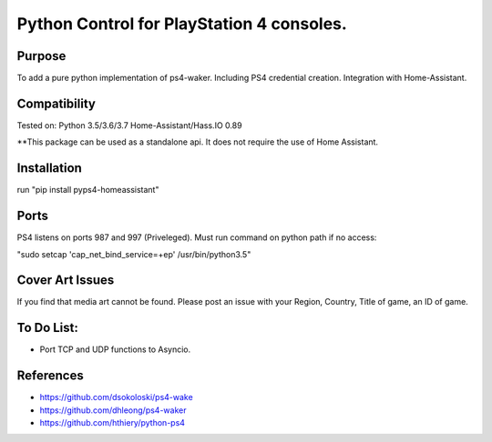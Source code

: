 Python Control for PlayStation 4 consoles.
============================

|BuildStatus| |PypiVersion| |PyPiPythonVersions|

Purpose
----------
To add a pure python implementation of ps4-waker. Including PS4 credential creation.
Integration with Home-Assistant. 

Compatibility
----------
Tested on:
Python 3.5/3.6/3.7
Home-Assistant/Hass.IO 0.89


**This package can be used as a standalone api. It does not require the use of Home Assistant.

Installation
----------
run "pip install pyps4-homeassistant"

Ports
----------
PS4 listens on ports 987 and 997 (Priveleged).
Must run command on python path if no access:

"sudo setcap 'cap_net_bind_service=+ep' /usr/bin/python3.5"

Cover Art Issues
----------
If you find that media art cannot be found. Please post an issue with your Region, Country, Title of game, an ID of game.

To Do List:
----------
- Port TCP and UDP functions to Asyncio.



References
----------

- https://github.com/dsokoloski/ps4-wake
- https://github.com/dhleong/ps4-waker
- https://github.com/hthiery/python-ps4

.. _ps4-waker: https://github.com/dhleong/ps4-waker

.. |BuildStatus| image:: https://travis-ci.org/ktnrg45/pyps4-homeassistant.png?branch=master
                 :target: https://travis-ci.org/ktnrg45/pyps4-homeassistant
.. |PyPiVersion| image:: https://badge.fury.io/py/pyps4-homeassistant.svg
                 :target: http://badge.fury.io/py/pyps4-homeassistant
.. |PyPiPythonVersions| image:: https://img.shields.io/pypi/pyversions/pyps4-homeassistant.svg
                        :alt: Python versions
                        :target: http://badge.fury.io/py/pyps4-homeassistant
